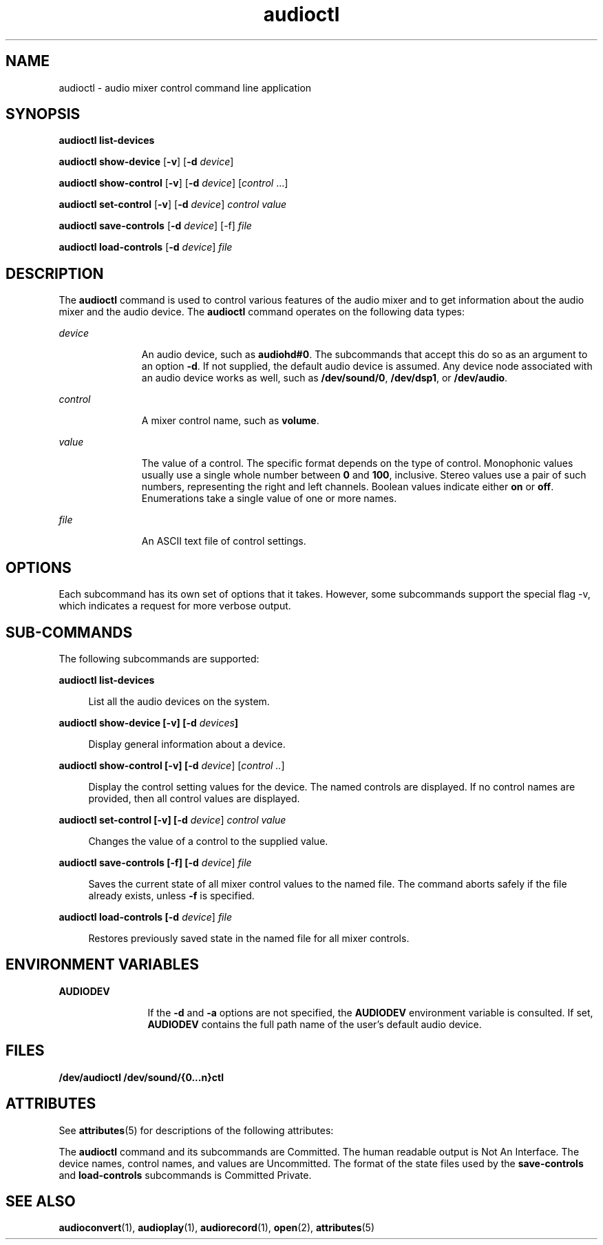 '\" te
.\" Copyright (c) 2009 Sun Microsystems, Inc. All rights reserved.
.\" Copyright (c) 2012-2013, J. Schilling
.\" Copyright (c) 2013, Andreas Roehler
.\" CDDL HEADER START
.\"
.\" The contents of this file are subject to the terms of the
.\" Common Development and Distribution License ("CDDL"), version 1.0.
.\" You may only use this file in accordance with the terms of version
.\" 1.0 of the CDDL.
.\"
.\" A full copy of the text of the CDDL should have accompanied this
.\" source.  A copy of the CDDL is also available via the Internet at
.\" http://www.opensource.org/licenses/cddl1.txt
.\"
.\" When distributing Covered Code, include this CDDL HEADER in each
.\" file and include the License file at usr/src/OPENSOLARIS.LICENSE.
.\" If applicable, add the following below this CDDL HEADER, with the
.\" fields enclosed by brackets "[]" replaced with your own identifying
.\" information: Portions Copyright [yyyy] [name of copyright owner]
.\"
.\" CDDL HEADER END
.TH audioctl 1 "1 Dec 2009" "SunOS 5.11" "User Commands"
.SH NAME
audioctl \- audio mixer control command line application
.SH SYNOPSIS
.LP
.nf
\fBaudioctl\fR \fBlist-devices\fR
.fi

.LP
.nf
\fBaudioctl\fR \fBshow-device\fR [\fB-v\fR] [\fB-d\fR \fIdevice\fR]
.fi

.LP
.nf
\fBaudioctl\fR \fBshow-control\fR [\fB-v\fR] [\fB-d\fR \fIdevice\fR] [\fIcontrol\fR .\|.\|.]
.fi

.LP
.nf
\fBaudioctl\fR \fBset-control\fR [\fB-v\fR] [\fB-d\fR \fIdevice\fR] \fIcontrol value\fR
.fi

.LP
.nf
\fBaudioctl\fR \fBsave-controls\fR [\fB-d\fR \fIdevice\fR] [-f] \fIfile\fR
.fi

.LP
.nf
\fBaudioctl\fR \fBload-controls\fR [\fB-d\fR \fIdevice\fR] \fIfile\fR
.fi

.SH DESCRIPTION
.sp
.LP
The
.B audioctl
command is used to control various features of the audio
mixer and to get information about the audio mixer and the audio device. The
.B audioctl
command operates on the following data types:
.sp
.ne 2
.mk
.na
.I device
.ad
.RS 11n
.rt
An audio device, such as
.BR audiohd#0 .
The subcommands that accept this
do so as an argument to an option
.BR -d .
If not supplied, the default
audio device is assumed. Any device node associated with an audio device
works as well, such as
.BR /dev/sound/0 ,
.BR /dev/dsp1 ,
or
.BR /dev/audio .
.RE

.sp
.ne 2
.mk
.na
.I control
.ad
.RS 11n
.rt
A mixer control name, such as
.BR volume .
.RE

.sp
.ne 2
.mk
.na
.I value
.ad
.RS 11n
.rt
The value of a control. The specific format depends on the type of control.
Monophonic values usually use a single whole number between
.B 0
and
.BR 100 ,
inclusive. Stereo values use a pair of such numbers, representing
the right and left channels. Boolean values indicate either
.B on
or
.BR off .
Enumerations take a single value of one or more names.
.RE

.sp
.ne 2
.mk
.na
.I file
.ad
.RS 11n
.rt
An ASCII text file of control settings.
.RE

.SH OPTIONS
.sp
.LP
 Each subcommand has its own set of options that it takes. However, some
subcommands support the special flag -v, which indicates a request for more verbose output.
.SH SUB-COMMANDS
.sp
.LP
The following subcommands are supported:
.sp
.ne 2
.mk
.na
.B audioctl list-devices
.ad
.sp .6
.RS 4n
List all the audio devices on the system.
.RE

.sp
.ne 2
.mk
.na
\fBaudioctl show-device [-v] [-d\fR \fIdevices\fB]\fR
.ad
.sp .6
.RS 4n
Display general information about a device.
.RE

.sp
.ne 2
.mk
.na
\fBaudioctl show-control [-v] [-d \fIdevice\fR] [\fIcontrol ..\fR]\fR
\fR
.ad
.sp .6
.RS 4n
Display the control setting values for the device. The named controls are
displayed. If no control names are provided, then all control values are
displayed.
.RE

.sp
.ne 2
.mk
.na
\fBaudioctl set-control [-v] [-d \fIdevice\fR] \fIcontrol value\fR
.ad
.sp .6
.RS 4n
 Changes the value of a control to the supplied value.
.RE

.sp
.ne 2
.mk
.na
\fBaudioctl save-controls [-f] [-d \fIdevice\fR] \fIfile\fR
.ad
.sp .6
.RS 4n
 Saves the current state of all mixer control values to the named file. The
command aborts safely if the file already exists, unless
.B -f
is specified.
.RE

.sp
.ne 2
.mk
.na
\fBaudioctl load-controls [-d \fIdevice\fR] \fIfile\fR
.ad
.sp .6
.RS 4n
Restores previously saved state in the named file for all mixer controls.
.RE

.SH ENVIRONMENT VARIABLES
.sp
.ne 2
.mk
.na
.B AUDIODEV
.ad
.RS 12n
.rt
If the
.B -d
and
.B -a
options are not specified, the
.B AUDIODEV
environment variable is consulted. If set,
.B AUDIODEV
contains the full
path name of the user's default audio device.
.RE

.SH FILES
.sp
.LP
\fB/dev/audioctl /dev/sound/{0.\|.\|.n}ctl\fR
.SH ATTRIBUTES
.sp
.LP
See
.BR attributes (5)
for descriptions of the following attributes:
.sp

.sp
.TS
tab() box;
cw(2.75i) |cw(2.75i)
lw(2.75i) |lw(2.75i)
.
ATTRIBUTE TYPEATTRIBUTE VALUE
_
ArchitectureSPARC, x86
_
AvailabilitySUNWauda
_
Stability LevelSee below.
.TE

.sp
.LP
The
.B audioctl
command and its subcommands are Committed. The human
readable output is Not An Interface. The device names, control names, and
values are Uncommitted. The format of the state files used by the
.B save-controls
and
.B load-controls
subcommands is Committed
Private.
.SH SEE ALSO
.sp
.LP
.BR audioconvert (1),
.BR audioplay (1),
.BR audiorecord (1),
.BR open (2),
.BR attributes (5)
